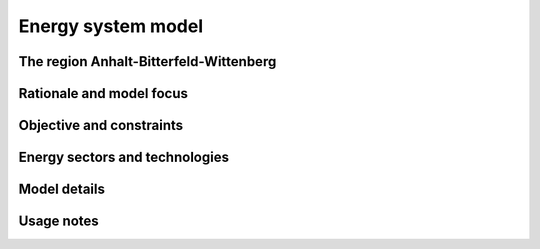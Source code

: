 Energy system model
===================

The region Anhalt-Bitterfeld-Wittenberg
---------------------------------------


Rationale and model focus
-------------------------


Objective and constraints
-------------------------

Energy sectors and technologies
-------------------------------

Model details
-------------

Usage notes
-----------
